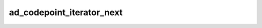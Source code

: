 ad_codepoint_iterator_next
==========================

.. c:function:: AdMaybeChar32 ad_codepoint_iterator_next(AdCodepointIterator* it)

    Get the codepoint at the current iterator position and move the iterator to
    the next one.

    The iterator is not moved when its position is at the end of the string
    range.

    :param it: the iterator
    :return: a codepoint

